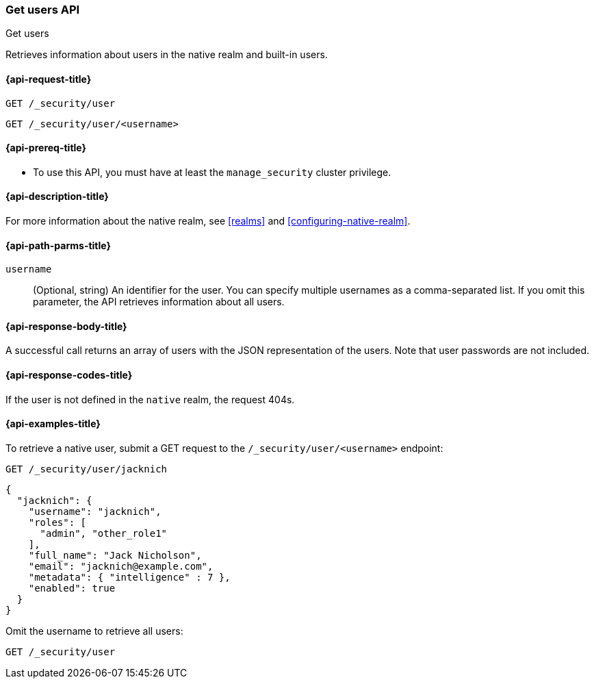 [role="xpack"]
[[security-api-get-user]]
=== Get users API
++++
<titleabbrev>Get users</titleabbrev>
++++

Retrieves information about users in the native realm and built-in users. 


[[security-api-get-user-request]]
==== {api-request-title}

`GET /_security/user` +

`GET /_security/user/<username>` 

[[security-api-get-user-prereqs]]
==== {api-prereq-title}

* To use this API, you must have at least the `manage_security` cluster privilege.


[[security-api-get-user-desc]]
==== {api-description-title}

For more information about the native realm, see 
<<realms>> and <<configuring-native-realm>>. 

[[security-api-get-user-path-params]]
==== {api-path-parms-title}

`username`::
  (Optional, string) An identifier for the user. You can specify multiple
  usernames as a comma-separated list. If you omit this parameter, the API
  retrieves information about all users.

[[security-api-get-user-response-body]]
==== {api-response-body-title}

A successful call returns an array of users with the JSON representation of the
users. Note that user passwords are not included.

[[security-api-get-user-response-codes]]
==== {api-response-codes-title}

If the user is not defined in the `native` realm, the request 404s.

[[security-api-get-user-example]]
==== {api-examples-title}

To retrieve a native user, submit a GET request to the `/_security/user/<username>`
endpoint:

[source,js]
--------------------------------------------------
GET /_security/user/jacknich
--------------------------------------------------
// CONSOLE
// TEST[setup:jacknich_user]

[source,js]
--------------------------------------------------
{  
  "jacknich": {
    "username": "jacknich",
    "roles": [
      "admin", "other_role1"
    ],
    "full_name": "Jack Nicholson",
    "email": "jacknich@example.com",
    "metadata": { "intelligence" : 7 },
    "enabled": true
  }
}
--------------------------------------------------
// CONSOLE
// TESTRESPONSE

Omit the username to retrieve all users:

[source,js]
--------------------------------------------------
GET /_security/user
--------------------------------------------------
// CONSOLE
// TEST[continued]
